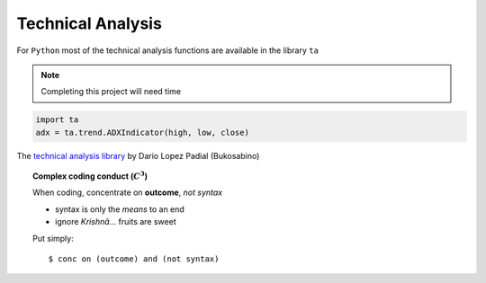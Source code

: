 Technical Analysis
------------------

For ``Python`` most of the technical analysis functions
are available in the library ``ta``

.. note::

   Completing this project will need time


.. code:: python

   import ta
   adx = ta.trend.ADXIndicator(high, low, close)

The `technical analysis library
<https://technical-analysis-library-in-python.readthedocs.io/en/latest/ta.html>`_
by Dario Lopez Padial (Bukosabino) 

.. topic:: Complex coding conduct (:math:`C^3`)

   When coding, concentrate on **outcome**, *not syntax*
   
   - syntax is only the *means* to an end
   
   - ignore *Krishnã*... fruits are sweet

   Put simply::

      $ conc on (outcome) and (not syntax)


.. image:: https://img.shields.io/badge/Name-Partha-blue.svg
   :height: 2ex

.. 
   github-shield::
   :last-commit:

.. 
   pypi-shield::
   :version:

.. 
   github-shield::
   :commits-since: v0.1.0